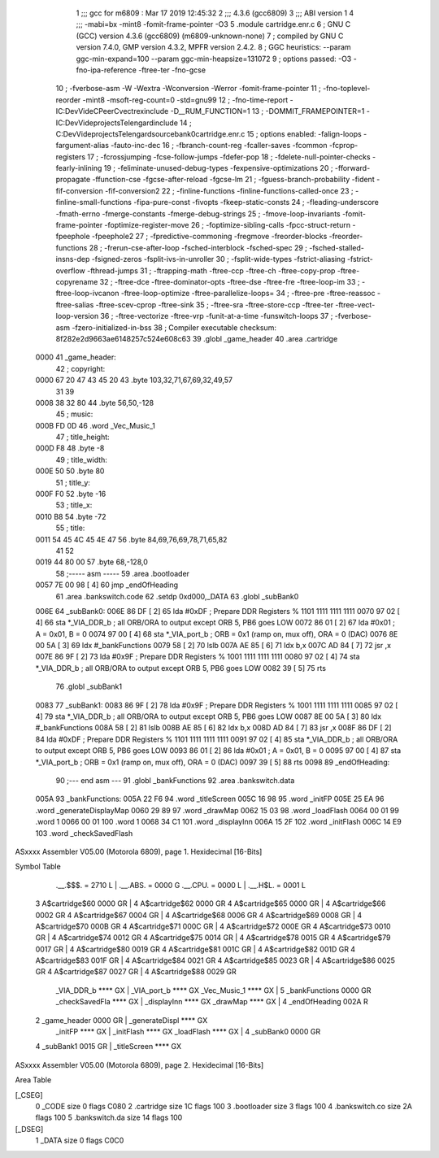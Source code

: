                              1 ;;; gcc for m6809 : Mar 17 2019 12:45:32
                              2 ;;; 4.3.6 (gcc6809)
                              3 ;;; ABI version 1
                              4 ;;; -mabi=bx -mint8 -fomit-frame-pointer -O3
                              5 	.module	cartridge.enr.c
                              6 ; GNU C (GCC) version 4.3.6 (gcc6809) (m6809-unknown-none)
                              7 ;	compiled by GNU C version 7.4.0, GMP version 4.3.2, MPFR version 2.4.2.
                              8 ; GGC heuristics: --param ggc-min-expand=100 --param ggc-min-heapsize=131072
                              9 ; options passed:  -O3 -fno-ipa-reference -ftree-ter -fno-gcse
                             10 ; -fverbose-asm -W -Wextra -Wconversion -Werror -fomit-frame-pointer
                             11 ; -fno-toplevel-reorder -mint8 -msoft-reg-count=0 -std=gnu99
                             12 ; -fno-time-report -IC:\Dev\Vide\C\PeerC\vectrex\include -D__RUM_FUNCTION=1
                             13 ; -DOMMIT_FRAMEPOINTER=1 -IC:\Dev\Vide\projects\Telengard\include
                             14 ; C:\Dev\Vide\projects\Telengard\source\bank0\cartridge.enr.c
                             15 ; options enabled:  -falign-loops -fargument-alias -fauto-inc-dec
                             16 ; -fbranch-count-reg -fcaller-saves -fcommon -fcprop-registers
                             17 ; -fcrossjumping -fcse-follow-jumps -fdefer-pop
                             18 ; -fdelete-null-pointer-checks -fearly-inlining
                             19 ; -feliminate-unused-debug-types -fexpensive-optimizations
                             20 ; -fforward-propagate -ffunction-cse -fgcse-after-reload -fgcse-lm
                             21 ; -fguess-branch-probability -fident -fif-conversion -fif-conversion2
                             22 ; -finline-functions -finline-functions-called-once
                             23 ; -finline-small-functions -fipa-pure-const -fivopts -fkeep-static-consts
                             24 ; -fleading-underscore -fmath-errno -fmerge-constants -fmerge-debug-strings
                             25 ; -fmove-loop-invariants -fomit-frame-pointer -foptimize-register-move
                             26 ; -foptimize-sibling-calls -fpcc-struct-return -fpeephole -fpeephole2
                             27 ; -fpredictive-commoning -fregmove -freorder-blocks -freorder-functions
                             28 ; -frerun-cse-after-loop -fsched-interblock -fsched-spec
                             29 ; -fsched-stalled-insns-dep -fsigned-zeros -fsplit-ivs-in-unroller
                             30 ; -fsplit-wide-types -fstrict-aliasing -fstrict-overflow -fthread-jumps
                             31 ; -ftrapping-math -ftree-ccp -ftree-ch -ftree-copy-prop -ftree-copyrename
                             32 ; -ftree-dce -ftree-dominator-opts -ftree-dse -ftree-fre -ftree-loop-im
                             33 ; -ftree-loop-ivcanon -ftree-loop-optimize -ftree-parallelize-loops=
                             34 ; -ftree-pre -ftree-reassoc -ftree-salias -ftree-scev-cprop -ftree-sink
                             35 ; -ftree-sra -ftree-store-ccp -ftree-ter -ftree-vect-loop-version
                             36 ; -ftree-vectorize -ftree-vrp -funit-at-a-time -funswitch-loops
                             37 ; -fverbose-asm -fzero-initialized-in-bss
                             38 ; Compiler executable checksum: 8f282e2d9663ae6148257c524e608c63
                             39 	.globl	_game_header
                             40 	.area	.cartridge
   0000                      41 _game_header:
                             42 ; copyright:
   0000 67 20 47 43 45 20    43 	.byte	103,32,71,67,69,32,49,57
        31 39
   0008 38 32 80             44 	.byte	56,50,-128
                             45 ; music:
   000B FD 0D                46 	.word	_Vec_Music_1
                             47 ; title_height:
   000D F8                   48 	.byte	-8
                             49 ; title_width:
   000E 50                   50 	.byte	80
                             51 ; title_y:
   000F F0                   52 	.byte	-16
                             53 ; title_x:
   0010 B8                   54 	.byte	-72
                             55 ; title:
   0011 54 45 4C 45 4E 47    56 	.byte	84,69,76,69,78,71,65,82
        41 52
   0019 44 80 00             57 	.byte	68,-128,0
                             58 ;----- asm -----
                             59 	.area .bootloader
   0057 7E 00 98      [ 4]   60  jmp _endOfHeading
                             61 	.area .bankswitch.code
                             62 .setdp 0xd000,_DATA
                             63 .globl _subBank0
   006E                      64 _subBank0:
   006E 86 DF         [ 2]   65  lda      #0xDF                          ; Prepare DDR Registers % 1101 1111 1111 1111
   0070 97 02         [ 4]   66  sta      *_VIA_DDR_b                     ; all ORB/ORA to output except ORB 5, PB6 goes LOW
   0072 86 01         [ 2]   67  lda      #0x01                          ; A = 0x01, B = 0
   0074 97 00         [ 4]   68  sta      *_VIA_port_b                    ; ORB = 0x1 (ramp on, mux off), ORA = 0 (DAC)
   0076 8E 00 5A      [ 3]   69  ldx      #_bankFunctions
   0079 58            [ 2]   70  lslb
   007A AE 85         [ 6]   71  ldx b,x
   007C AD 84         [ 7]   72  jsr      ,x
   007E 86 9F         [ 2]   73  lda      #0x9F                           ; Prepare DDR Registers % 1001 1111 1111 1111
   0080 97 02         [ 4]   74  sta      *_VIA_DDR_b                     ; all ORB/ORA to output except ORB 5, PB6 goes LOW
   0082 39            [ 5]   75  rts
                             76 .globl _subBank1
   0083                      77 _subBank1:
   0083 86 9F         [ 2]   78  lda      #0x9F                           ; Prepare DDR Registers % 1001 1111 1111 1111
   0085 97 02         [ 4]   79  sta      *_VIA_DDR_b                     ; all ORB/ORA to output except ORB 5, PB6 goes LOW
   0087 8E 00 5A      [ 3]   80  ldx      #_bankFunctions
   008A 58            [ 2]   81  lslb
   008B AE 85         [ 6]   82  ldx b,x
   008D AD 84         [ 7]   83  jsr      ,x
   008F 86 DF         [ 2]   84  lda      #0xDF                          ; Prepare DDR Registers % 1101 1111 1111 1111
   0091 97 02         [ 4]   85  sta      *_VIA_DDR_b                     ; all ORB/ORA to output except ORB 5, PB6 goes LOW
   0093 86 01         [ 2]   86  lda      #0x01                          ; A = 0x01, B = 0
   0095 97 00         [ 4]   87  sta      *_VIA_port_b                    ; ORB = 0x1 (ramp on, mux off), ORA = 0 (DAC)
   0097 39            [ 5]   88  rts
   0098                      89 _endOfHeading:
                             90 ;--- end asm ---
                             91 	.globl	_bankFunctions
                             92 	.area	.bankswitch.data
   005A                      93 _bankFunctions:
   005A 22 F6                94 	.word	_titleScreen
   005C 16 98                95 	.word	_initFP
   005E 25 EA                96 	.word	_generateDisplayMap
   0060 29 89                97 	.word	_drawMap
   0062 15 03                98 	.word	_loadFlash
   0064 00 01                99 	.word	1
   0066 00 01               100 	.word	1
   0068 34 C1               101 	.word	_displayInn
   006A 15 2F               102 	.word	_initFlash
   006C 14 E9               103 	.word	_checkSavedFlash
ASxxxx Assembler V05.00  (Motorola 6809), page 1.
Hexidecimal [16-Bits]

Symbol Table

    .__.$$$.       =   2710 L   |     .__.ABS.       =   0000 G
    .__.CPU.       =   0000 L   |     .__.H$L.       =   0001 L
  3 A$cartridge$60     0000 GR  |   4 A$cartridge$62     0000 GR
  4 A$cartridge$65     0000 GR  |   4 A$cartridge$66     0002 GR
  4 A$cartridge$67     0004 GR  |   4 A$cartridge$68     0006 GR
  4 A$cartridge$69     0008 GR  |   4 A$cartridge$70     000B GR
  4 A$cartridge$71     000C GR  |   4 A$cartridge$72     000E GR
  4 A$cartridge$73     0010 GR  |   4 A$cartridge$74     0012 GR
  4 A$cartridge$75     0014 GR  |   4 A$cartridge$78     0015 GR
  4 A$cartridge$79     0017 GR  |   4 A$cartridge$80     0019 GR
  4 A$cartridge$81     001C GR  |   4 A$cartridge$82     001D GR
  4 A$cartridge$83     001F GR  |   4 A$cartridge$84     0021 GR
  4 A$cartridge$85     0023 GR  |   4 A$cartridge$86     0025 GR
  4 A$cartridge$87     0027 GR  |   4 A$cartridge$88     0029 GR
    _VIA_DDR_b         **** GX  |     _VIA_port_b        **** GX
    _Vec_Music_1       **** GX  |   5 _bankFunctions     0000 GR
    _checkSavedFla     **** GX  |     _displayInn        **** GX
    _drawMap           **** GX  |   4 _endOfHeading      002A R
  2 _game_header       0000 GR  |     _generateDispl     **** GX
    _initFP            **** GX  |     _initFlash         **** GX
    _loadFlash         **** GX  |   4 _subBank0          0000 GR
  4 _subBank1          0015 GR  |     _titleScreen       **** GX

ASxxxx Assembler V05.00  (Motorola 6809), page 2.
Hexidecimal [16-Bits]

Area Table

[_CSEG]
   0 _CODE            size    0   flags C080
   2 .cartridge       size   1C   flags  100
   3 .bootloader      size    3   flags  100
   4 .bankswitch.co   size   2A   flags  100
   5 .bankswitch.da   size   14   flags  100
[_DSEG]
   1 _DATA            size    0   flags C0C0

